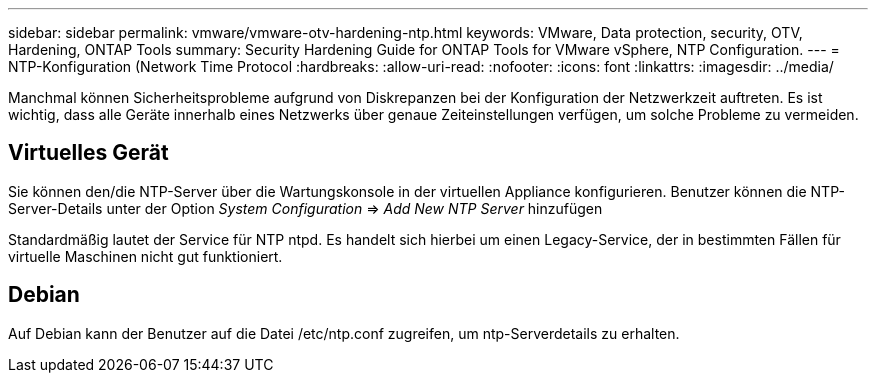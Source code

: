 ---
sidebar: sidebar 
permalink: vmware/vmware-otv-hardening-ntp.html 
keywords: VMware, Data protection, security, OTV, Hardening, ONTAP Tools 
summary: Security Hardening Guide for ONTAP Tools for VMware vSphere, NTP Configuration. 
---
= NTP-Konfiguration (Network Time Protocol
:hardbreaks:
:allow-uri-read: 
:nofooter: 
:icons: font
:linkattrs: 
:imagesdir: ../media/


[role="lead"]
Manchmal können Sicherheitsprobleme aufgrund von Diskrepanzen bei der Konfiguration der Netzwerkzeit auftreten. Es ist wichtig, dass alle Geräte innerhalb eines Netzwerks über genaue Zeiteinstellungen verfügen, um solche Probleme zu vermeiden.



== *Virtuelles Gerät*

Sie können den/die NTP-Server über die Wartungskonsole in der virtuellen Appliance konfigurieren.  Benutzer können die NTP-Server-Details unter der Option _System Configuration_ => _Add New NTP Server_ hinzufügen

Standardmäßig lautet der Service für NTP ntpd. Es handelt sich hierbei um einen Legacy-Service, der in bestimmten Fällen für virtuelle Maschinen nicht gut funktioniert.



== *Debian*

Auf Debian kann der Benutzer auf die Datei /etc/ntp.conf zugreifen, um ntp-Serverdetails zu erhalten.

